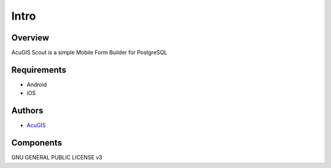 Intro
===========================

Overview
------------

AcuGIS Scout is a simple Mobile Form Builder for PostgreSQL


Requirements
-------------------
* Android
* iOS


Authors
-------
* `AcuGIS`_


.. _`AcuGIS`: https://www.acugis.com




Components
----------


GNU GENERAL PUBLIC LICENSE v3



    

